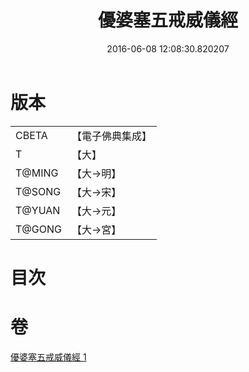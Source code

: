 #+TITLE: 優婆塞五戒威儀經 
#+DATE: 2016-06-08 12:08:30.820207

* 版本
 |     CBETA|【電子佛典集成】|
 |         T|【大】     |
 |    T@MING|【大→明】   |
 |    T@SONG|【大→宋】   |
 |    T@YUAN|【大→元】   |
 |    T@GONG|【大→宮】   |

* 目次

* 卷
[[file:KR6k0125_001.txt][優婆塞五戒威儀經 1]]

